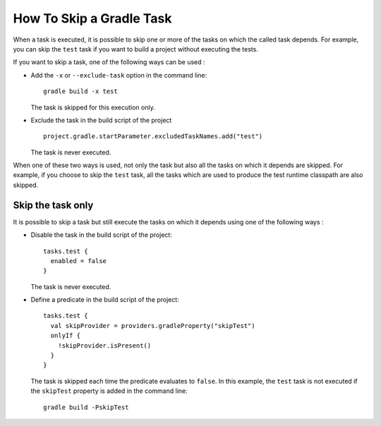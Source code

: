 .. _sdk_6_howto_gradle_skip_task:

How To Skip a Gradle Task
=========================

When a task is executed, it is possible to skip one or more of the tasks on which the called task depends.
For example, you can skip the ``test`` task if you want to build a project without executing the tests.

If you want to skip a task, one of the following ways can be used :

- Add the ``-x`` or ``--exclude-task`` option in the command line::

   gradle build -x test

  The task is skipped for this execution only.

- Exclude the task in the build script of the project ::

   project.gradle.startParameter.excludedTaskNames.add("test")

  The task is never executed.

When one of these two ways is used, not only the task but also all the tasks on which it depends are skipped.
For example, if you choose to skip the ``test`` task, all the tasks which are used to produce 
the test runtime classpath are also skipped.

Skip the task only
------------------

It is possible to skip a task but still execute the tasks on which it depends using one of the following ways : 

- Disable the task in the build script of the project::

   tasks.test {
     enabled = false
   }

  The task is never executed.

- Define a predicate in the build script of the project::

   tasks.test {
     val skipProvider = providers.gradleProperty("skipTest")
     onlyIf {
       !skipProvider.isPresent() 
     }
   }

  The task is skipped each time the predicate evaluates to ``false``. In this example, 
  the ``test`` task is not executed if the ``skipTest`` property is added in the command line::

   gradle build -PskipTest


..
   | Copyright 2008-2023, MicroEJ Corp. Content in this space is free 
   for read and redistribute. Except if otherwise stated, modification 
   is subject to MicroEJ Corp prior approval.
   | MicroEJ is a trademark of MicroEJ Corp. All other trademarks and 
   copyrights are the property of their respective owners.
